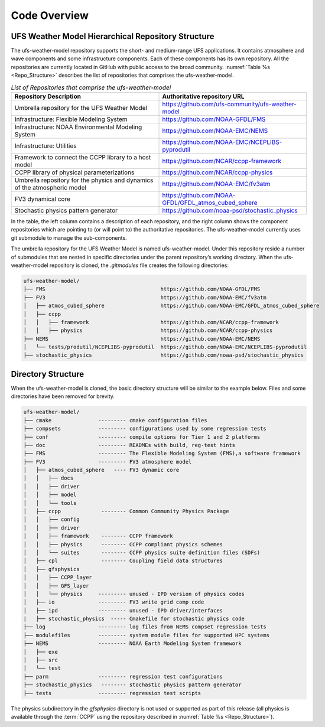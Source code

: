.. _CodeOverview:

*************************
Code Overview
*************************

===================================================
UFS Weather Model Hierarchical Repository Structure
===================================================

The ufs-weather-model repository supports the short- and medium-range UFS applications. It contains atmosphere and wave components and some infrastructure components. Each of these components has its own repository. All the repositories are currently located in GitHub with public access to the broad community. :numref:`Table %s <Repo_Structure>` describes the list of repositories that comprises the ufs-weather-model.

.. _Repo_Structure:

.. list-table:: *List of Repositories that comprise the ufs-weather-model*
  :widths: 50 50
  :header-rows: 1

  * - Repository Description
    - Authoritative repository URL
  * - Umbrella repository for the UFS Weather Model
    - https://github.com/ufs-community/ufs-weather-model
  * - Infrastructure: Flexible Modeling System
    - https://github.com/NOAA-GFDL/FMS
  * - Infrastructure: NOAA Environmental Modeling System
    - https://github.com/NOAA-EMC/NEMS
  * - Infrastructure: Utilities
    - https://github.com/NOAA-EMC/NCEPLIBS-pyprodutil
  * - Framework to connect the CCPP library to a host model
    - https://github.com/NCAR/ccpp-framework
  * - CCPP library of physical parameterizations
    - https://github.com/NCAR/ccpp-physics
  * - Umbrella repository for the physics and dynamics of the atmospheric model
    - https://github.com/NOAA-EMC/fv3atm
  * - FV3 dynamical core
    - https://github.com/NOAA-GFDL/GFDL_atmos_cubed_sphere
  * - Stochastic physics pattern generator
    - https://github.com/noaa-psd/stochastic_physics

In the table, the left column contains a description of each repository, and the right column shows the component repositories which are pointing to (or will point to) the authoritative repositories. The ufs-weather-model currently uses git submodule to manage the sub-components.

The umbrella repository for the UFS Weather Model is named ufs-weather-model.  Under this repository reside a number of submodules that are nested in specific directories under the parent repository’s working directory.  When the ufs-weather-model repository is cloned, the *.gitmodules* file creates the following directories:

.. code-block:: console

   ufs-weather-model/
   ├── FMS                                     https://github.com/NOAA-GFDL/FMS
   ├── FV3                                     https://github.com/NOAA-EMC/fv3atm
   │   ├── atmos_cubed_sphere                  https://github.com/NOAA-EMC/GFDL_atmos_cubed_sphere
   │   ├── ccpp
   │   │   ├── framework                       https://github.com/NCAR/ccpp-framework
   │   │   ├── physics                         https://github.com/NCAR/ccpp-physics
   ├── NEMS                                    https://github.com/NOAA-EMC/NEMS
   │   └── tests/produtil/NCEPLIBS-pyprodutil  https://github.com/NOAA-EMC/NCEPLIBS-pyprodutil
   ├── stochastic_physics                      https://github.com/noaa-psd/stochastic_physics

===================
Directory Structure
===================

When the ufs-weather-model is cloned, the basic directory structure will be similar to the example below. Files and some directories have been removed for brevity.

.. code-block:: console

   ufs-weather-model/
   ├── cmake               --------- cmake configuration files
   ├── compsets            --------- configurations used by some regression tests
   ├── conf                --------- compile options for Tier 1 and 2 platforms
   ├── doc                 --------- READMEs with build, reg-test hints
   ├── FMS                 --------- The Flexible Modeling System (FMS),a software framework
   ├── FV3                 --------- FV3 atmosphere model
   │   ├── atmos_cubed_sphere   ---- FV3 dynamic core
   │   │   ├── docs
   │   │   ├── driver
   │   │   ├── model
   │   │   └── tools
   │   ├── ccpp             -------- Common Community Physics Package
   │   │   ├── config
   │   │   ├── driver
   │   │   ├── framework    -------- CCPP framework
   │   │   ├── physics      -------- CCPP compliant physics schemes
   │   │   └── suites       -------- CCPP physics suite definition files (SDFs)
   │   ├── cpl              -------- Coupling field data structures
   │   ├── gfsphysics
   │   │   ├── CCPP_layer
   │   │   ├── GFS_layer
   │   │   └── physics     --------- unused - IPD version of physics codes
   │   ├── io              --------- FV3 write grid comp code
   │   ├── ipd             --------- unused - IPD driver/interfaces
   |   ├── stochastic_physics  ----- Cmakefile for stochastic physics code
   ├── log                 --------- log files from NEMS compset regression tests
   ├── modulefiles         --------- system module files for supported HPC systems
   ├── NEMS                --------- NOAA Earth Modeling System framework
   │   ├── exe
   │   ├── src
   │   └── test
   ├── parm                --------- regression test configurations
   ├── stochastic_physics   -------- stochastic physics pattern generator
   ├── tests               --------- regression test scripts

The physics subdirectory in the *gfsphysics* directory  is not used or supported
as part of this release (all physics is available through the :term:`CCPP` using
the repository described in :numref:`Table %s <Repo_Structure>`).
